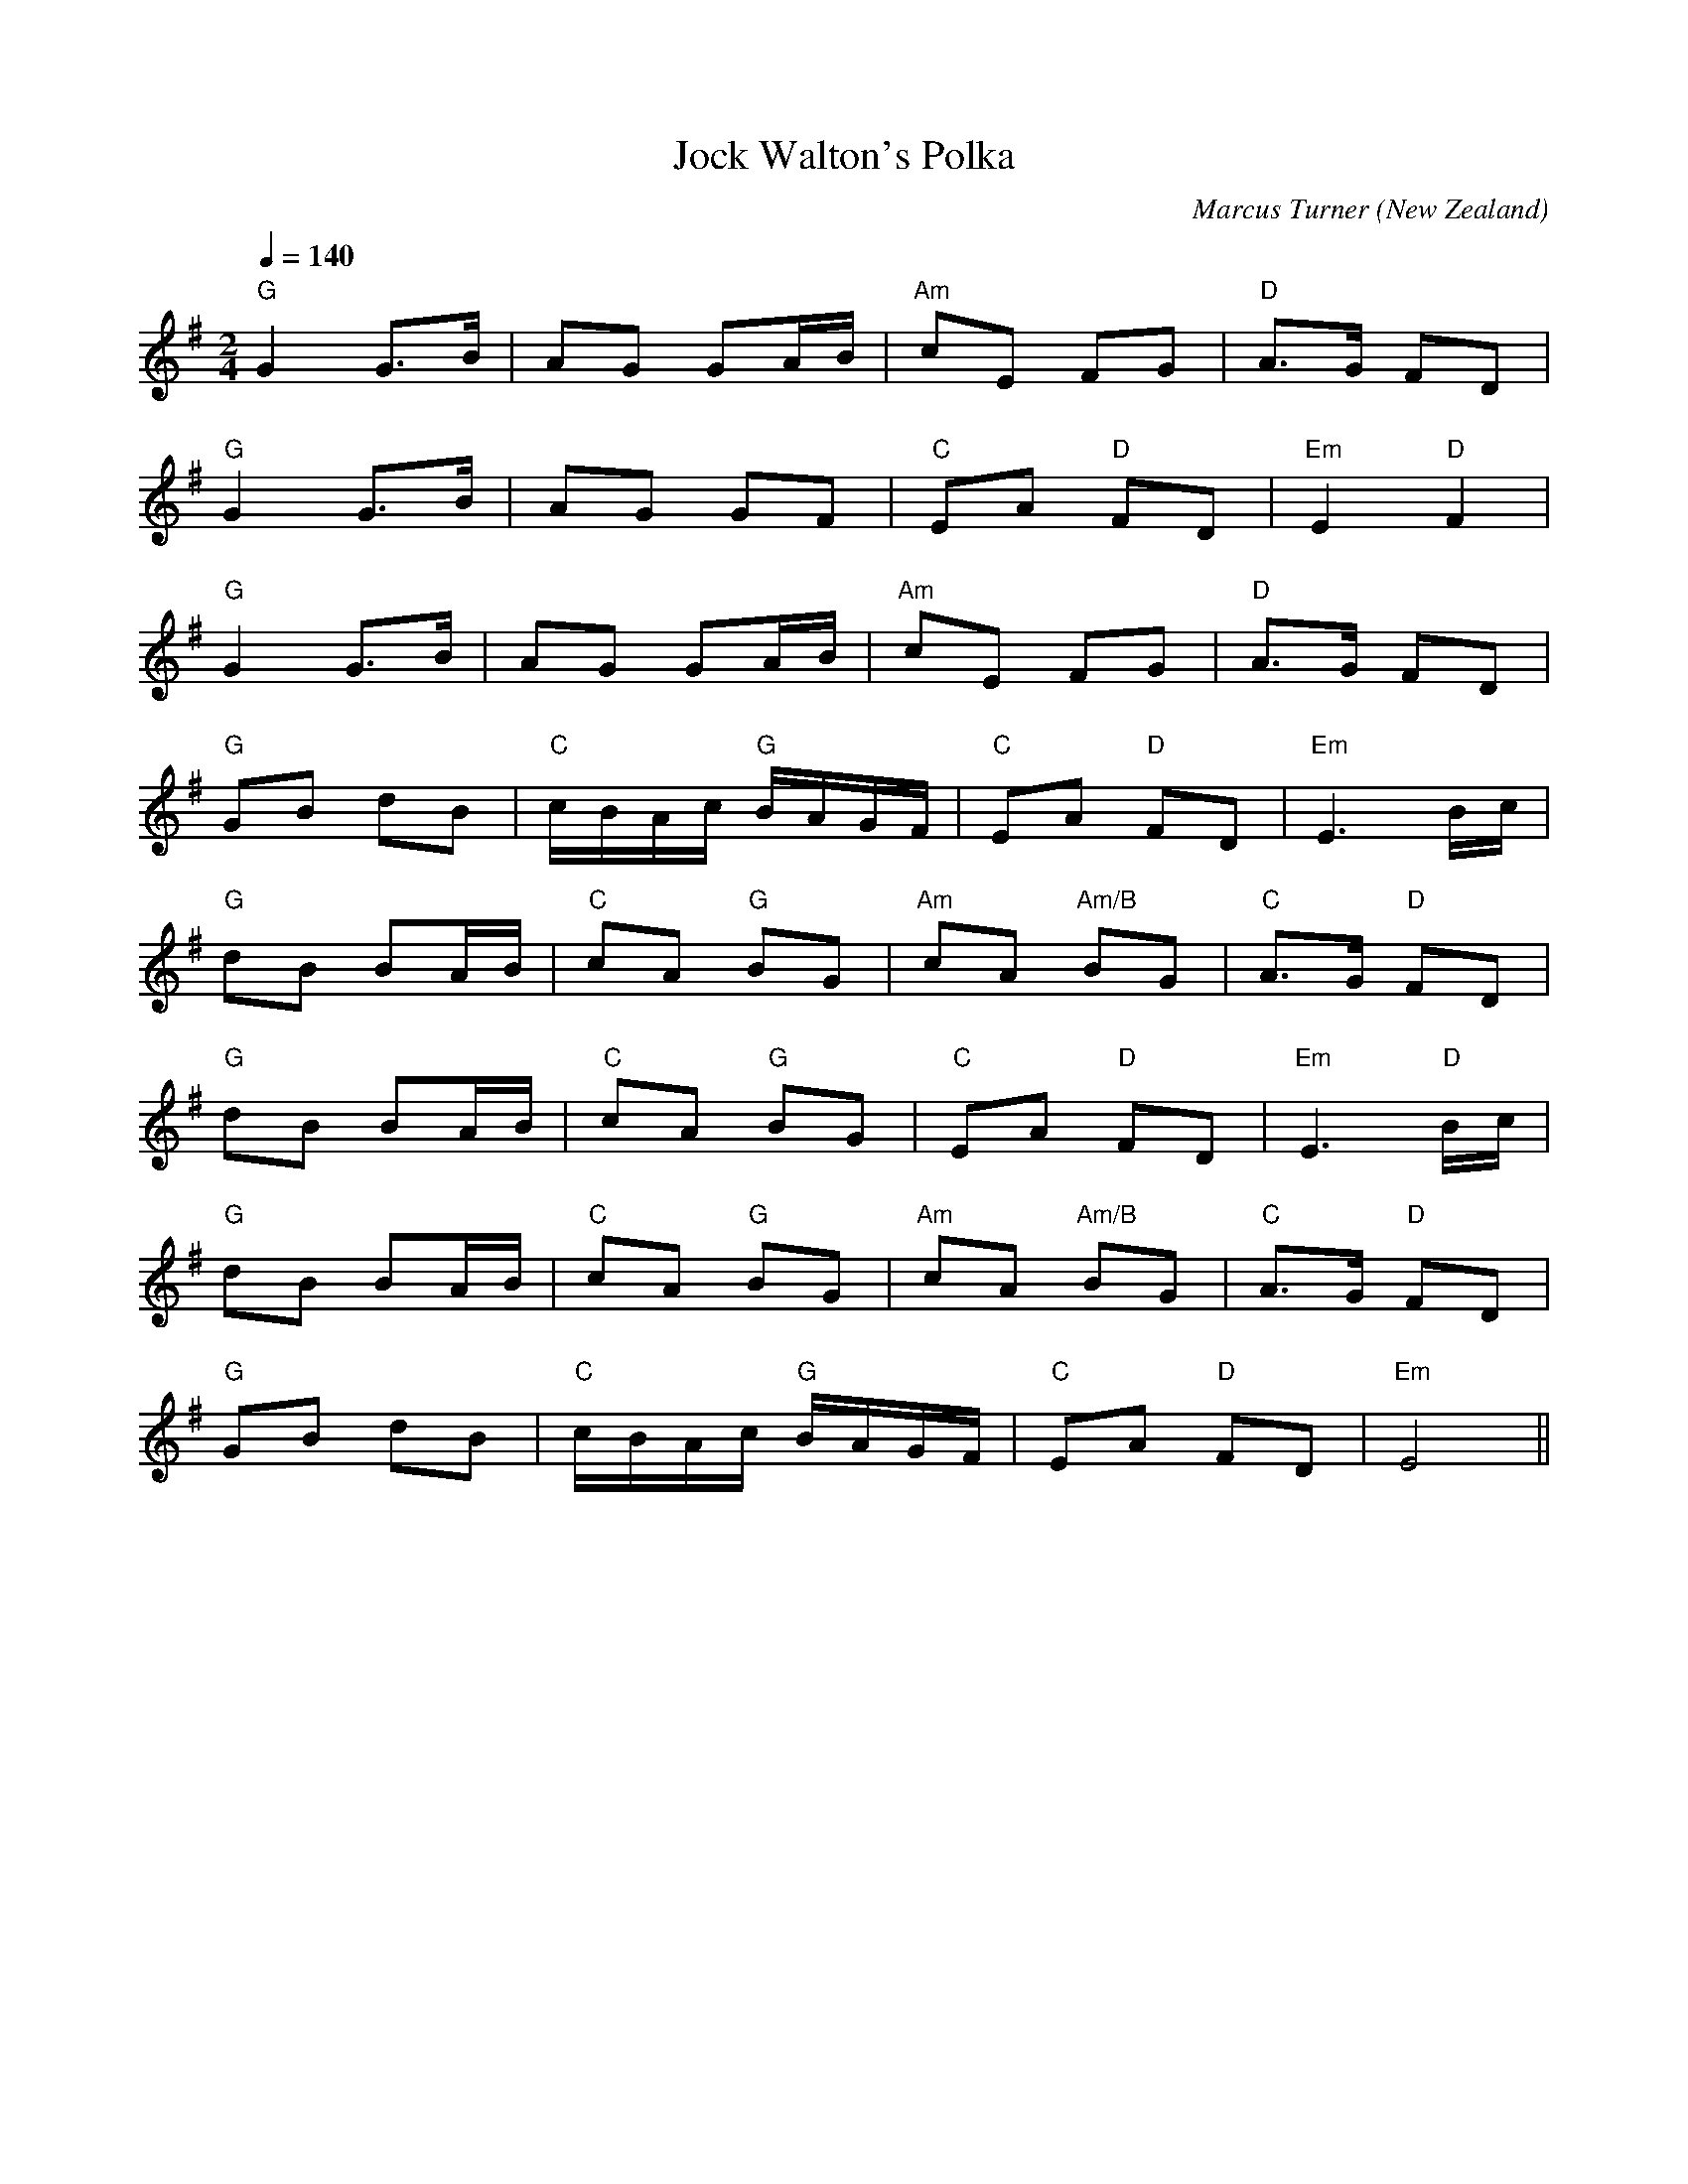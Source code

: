 X:1
T:Jock Walton's Polka
C:Marcus Turner
N:Written 2006
O:New Zealand
M:2/4
L:1/16
Q:1/4=140
K:G
V:1
"G"G4 G3B|A2G2 G2AB|"Am"c2E2 F2G2|"D"A3G F2D2|
"G"G4 G3B|A2G2 G2F2|"C"E2A2 "D"F2D2|"Em"E4 "D"F4|
"G"G4 G3B|A2G2 G2AB|"Am"c2E2 F2G2|"D"A3G F2D2|
"G"G2B2 d2B2|"C"cBAc "G"BAGF|"C"E2A2 "D"F2D2|"Em"E6 Bc|
"G"d2B2 B2AB|"C"c2A2 "G"B2G2|"Am"c2A2 "Am/B"B2G2|"C"A3G "D"F2D2|
"G"d2B2 B2AB|"C"c2A2 "G"B2G2|"C"E2A2 "D"F2D2|"Em"E6 "D"Bc|
"G"d2B2 B2AB|"C"c2A2 "G"B2G2|"Am"c2A2 "Am/B"B2G2|"C"A3G "D"F2D2|
"G"G2B2 d2B2|"C"cBAc "G"BAGF|"C"E2A2 "D"F2D2|"Em"E8||
